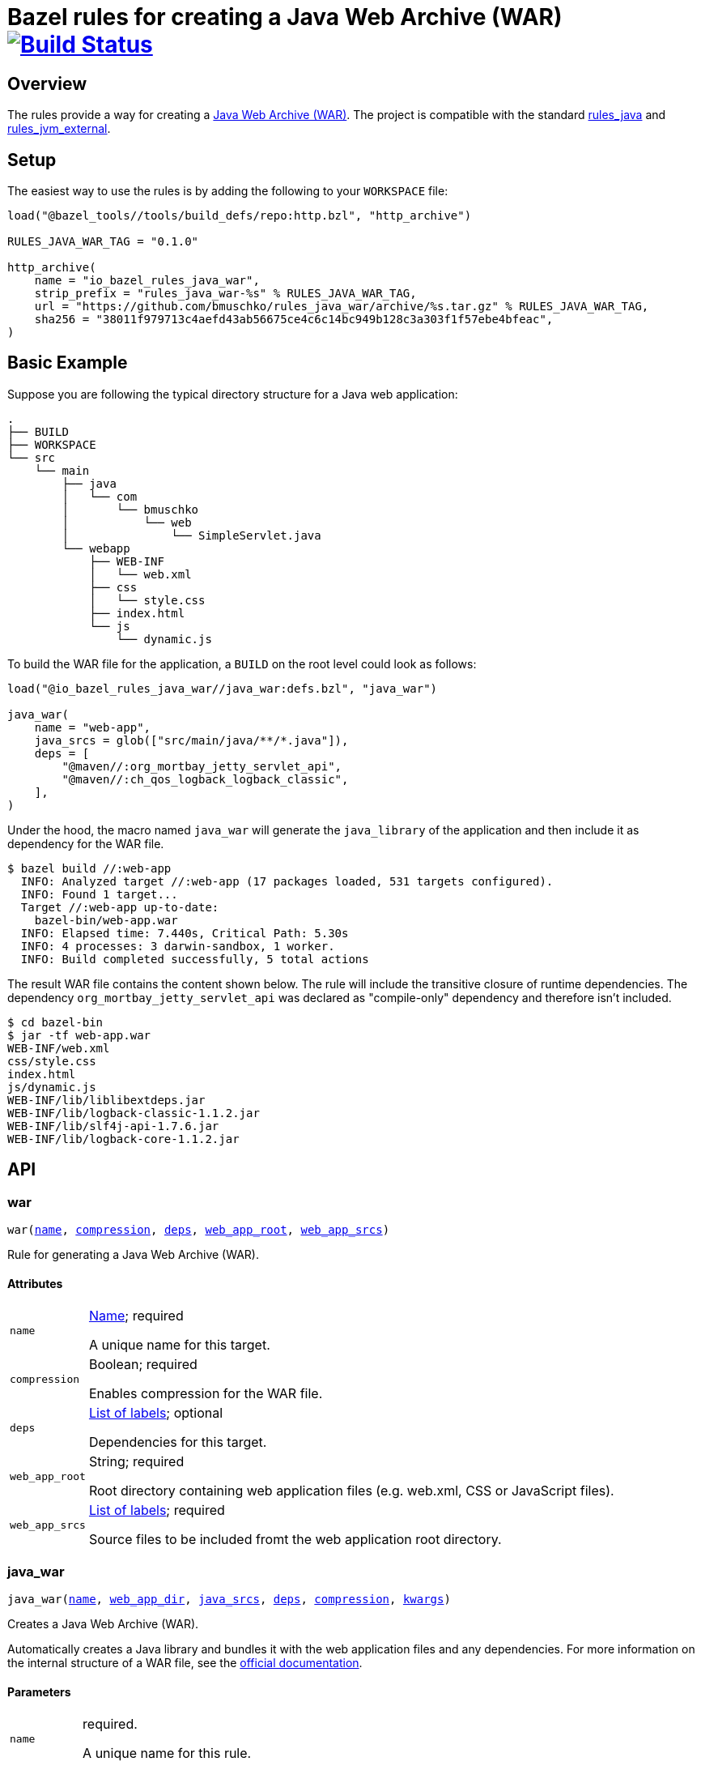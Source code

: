 = Bazel rules for creating a Java Web Archive (WAR) image:https://travis-ci.org/bmuschko/rules_java_war.svg?branch=master["Build Status", link="https://travis-ci.org/bmuschko/rules_java_war"]

== Overview

The rules provide a way for creating a https://docs.oracle.com/javaee/6/tutorial/doc/bnadx.html[Java Web Archive (WAR)]. The project is compatible with the standard https://github.com/bazelbuild/rules_java[rules_java] and https://github.com/bazelbuild/rules_jvm_external[rules_jvm_external].

== Setup

The easiest way to use the rules is by adding the following to your `WORKSPACE` file:

[source,python]
----
load("@bazel_tools//tools/build_defs/repo:http.bzl", "http_archive")

RULES_JAVA_WAR_TAG = "0.1.0"

http_archive(
    name = "io_bazel_rules_java_war",
    strip_prefix = "rules_java_war-%s" % RULES_JAVA_WAR_TAG,
    url = "https://github.com/bmuschko/rules_java_war/archive/%s.tar.gz" % RULES_JAVA_WAR_TAG,
    sha256 = "38011f979713c4aefd43ab56675ce4c6c14bc949b128c3a303f1f57ebe4bfeac",
)
----

== Basic Example

Suppose you are following the typical directory structure for a Java web application:

----
.
├── BUILD
├── WORKSPACE
└── src
    └── main
        ├── java
        │   └── com
        │       └── bmuschko
        │           └── web
        │               └── SimpleServlet.java
        └── webapp
            ├── WEB-INF
            │   └── web.xml
            ├── css
            │   └── style.css
            ├── index.html
            └── js
                └── dynamic.js
----

To build the WAR file for the application, a `BUILD` on the root level could look as follows:

[source,python]
----
load("@io_bazel_rules_java_war//java_war:defs.bzl", "java_war")

java_war(
    name = "web-app",
    java_srcs = glob(["src/main/java/**/*.java"]),
    deps = [
        "@maven//:org_mortbay_jetty_servlet_api",
        "@maven//:ch_qos_logback_logback_classic",
    ],
)
----

Under the hood, the macro named `java_war` will generate the `java_library` of the application and then include it as dependency for the WAR file.

----
$ bazel build //:web-app
  INFO: Analyzed target //:web-app (17 packages loaded, 531 targets configured).
  INFO: Found 1 target...
  Target //:web-app up-to-date:
    bazel-bin/web-app.war
  INFO: Elapsed time: 7.440s, Critical Path: 5.30s
  INFO: 4 processes: 3 darwin-sandbox, 1 worker.
  INFO: Build completed successfully, 5 total actions
----

The result WAR file contains the content shown below. The rule will include the transitive closure of runtime dependencies. The dependency `org_mortbay_jetty_servlet_api` was declared as "compile-only" dependency and therefore isn't included.

----
$ cd bazel-bin
$ jar -tf web-app.war
WEB-INF/web.xml
css/style.css
index.html
js/dynamic.js
WEB-INF/lib/liblibextdeps.jar
WEB-INF/lib/logback-classic-1.1.2.jar
WEB-INF/lib/slf4j-api-1.7.6.jar
WEB-INF/lib/logback-core-1.1.2.jar
----

== API

=== war

++++
<pre>
war(<a href="#war-name">name</a>, <a href="#war-compression">compression</a>, <a href="#war-deps">deps</a>, <a href="#war-web_app_root">web_app_root</a>, <a href="#war-web_app_srcs">web_app_srcs</a>)
</pre>
++++

Rule for generating a Java Web Archive (WAR).


==== Attributes

++++
<table class="params-table">
  <colgroup>
    <col class="col-param" />
    <col class="col-description" />
  </colgroup>
  <tbody>
    <tr id="war-name">
      <td><code>name</code></td>
      <td>
        <a href="https://bazel.build/docs/build-ref.html#name">Name</a>; required
        <p>
          A unique name for this target.
        </p>
      </td>
    </tr>
    <tr id="war-compression">
      <td><code>compression</code></td>
      <td>
        Boolean; required
        <p>
          Enables compression for the WAR file.
        </p>
      </td>
    </tr>
    <tr id="war-deps">
      <td><code>deps</code></td>
      <td>
        <a href="https://bazel.build/docs/build-ref.html#labels">List of labels</a>; optional
        <p>
          Dependencies for this target.
        </p>
      </td>
    </tr>
    <tr id="war-web_app_root">
      <td><code>web_app_root</code></td>
      <td>
        String; required
        <p>
          Root directory containing web application files (e.g. web.xml, CSS or JavaScript files).
        </p>
      </td>
    </tr>
    <tr id="war-web_app_srcs">
      <td><code>web_app_srcs</code></td>
      <td>
        <a href="https://bazel.build/docs/build-ref.html#labels">List of labels</a>; required
        <p>
          Source files to be included fromt the web application root directory.
        </p>
      </td>
    </tr>
  </tbody>
</table>
++++

=== java_war

++++
<pre>
java_war(<a href="#java_war-name">name</a>, <a href="#java_war-web_app_dir">web_app_dir</a>, <a href="#java_war-java_srcs">java_srcs</a>, <a href="#java_war-deps">deps</a>, <a href="#java_war-compression">compression</a>, <a href="#java_war-kwargs">kwargs</a>)
</pre>
++++

Creates a Java Web Archive (WAR).

Automatically creates a Java library and bundles it with the web application files and any dependencies.
For more information on the internal structure of a WAR file, see the https://docs.oracle.com/javaee/6/tutorial/doc/bnadx.html[official documentation].


==== Parameters

++++
<table class="params-table">
  <colgroup>
    <col class="col-param" />
    <col class="col-description" />
  </colgroup>
  <tbody>
    <tr id="java_war-name">
      <td><code>name</code></td>
      <td>
        required.
        <p>
          A unique name for this rule.
        </p>
      </td>
    </tr>
    <tr id="java_war-web_app_dir">
      <td><code>web_app_dir</code></td>
      <td>
        optional. default is <code>"src/main/webapp"</code>
        <p>
          The root web application directory.
        </p>
      </td>
    </tr>
    <tr id="java_war-java_srcs">
      <td><code>java_srcs</code></td>
      <td>
        optional. default is <code>[]</code>
        <p>
          Java source files for compilation.
        </p>
      </td>
    </tr>
    <tr id="java_war-deps">
      <td><code>deps</code></td>
      <td>
        optional. default is <code>[]</code>
        <p>
          Dependencies for this java_library target.
        </p>
      </td>
    </tr>
    <tr id="java_war-compression">
      <td><code>compression</code></td>
      <td>
        optional. default is <code>False</code>
        <p>
          Enables compression for the WAR.
        </p>
      </td>
    </tr>
    <tr id="java_war-kwargs">
      <td><code>kwargs</code></td>
      <td>
        optional.
      </td>
    </tr>
  </tbody>
</table>
++++